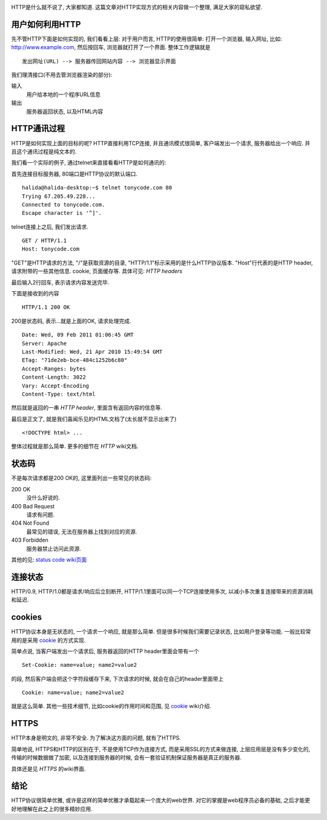 .. image:: http://perl.apache.org/docs/2.0/user/handlers/http_cycle.gif

HTTP是什么就不说了, 大家都知道. 这篇文章对HTTP实现方式的相关内容做一个整理, 满足大家的窥私欲望.

用户如何利用HTTP
------------------------------
先不管HTTP下面是如何实现的, 我们看看上层: 对于用户而言, HTTP的使用很简单: 打开一个浏览器, 输入网址, 比如: http://www.example.com, 
然后按回车, 浏览器就打开了一个界面. 整体工作逻辑就是 ::

    发出网址(URL) --> 服务器传回网站内容 --> 浏览器显示界面

我们理清接口(不用去管浏览器渲染的部分):

输入
    用户给本地的一个程序URL信息
输出
    服务器返回状态, 以及HTML内容

HTTP通讯过程
------------------------------
HTTP是如何实现上面的目标的呢? HTTP直接利用TCP连接, 并且通讯模式很简单, 客户端发出一个请求, 服务器给出一个响应. 并且这个通讯过程是纯文本的.

我们看一个实际的例子, 通过telnet来直接看看HTTP是如何通讯的:

首先连接目标服务器, 80端口是HTTP协议的默认端口. 

::

    halida@halida-desktop:~$ telnet tonycode.com 80
    Trying 67.205.49.228...
    Connected to tonycode.com.
    Escape character is '^]'.

telnet连接上之后, 我们发出请求.

::

    GET / HTTP/1.1
    Host: tonycode.com

"GET"是HTTP请求的方法, "/"是获取资源的目录, "HTTP/1.1"标示采用的是什么HTTP协议版本.
"Host"行代表的是HTTP header, 请求附带的一些其他信息. cookie, 页面缓存等. 具体可见: `HTTP headers`

最后输入2行回车, 表示请求内容发送完毕.

下面是接收到的内容 ::
    
    HTTP/1.1 200 OK

200是状态码, 表示...就是上面的OK, 请求处理完成.

::

    Date: Wed, 09 Feb 2011 01:06:45 GMT
    Server: Apache
    Last-Modified: Wed, 21 Apr 2010 15:49:54 GMT
    ETag: "71de2eb-bce-484c1252b6c80"
    Accept-Ranges: bytes
    Content-Length: 3022
    Vary: Accept-Encoding
    Content-Type: text/html

然后就是返回的一串 `HTTP header`, 里面含有返回内容的信息等.

最后是正文了, 就是我们喜闻乐见的HTML文档了(太长就不显示出来了) ::
    
    <!DOCTYPE html> ...

整体过程就是那么简单. 更多的细节在 `HTTP` wiki文档.

状态码
-----------------
不是每次请求都是200 OK的, 这里面列出一些常见的状态码:

200 OK 
    没什么好说的.

400 Bad Request
    请求有问题.

404 Not Found
    最常见的错误, 无法在服务器上找到对应的资源.

403 Forbidden
    服务器禁止访问此资源.

其他的见: `status code wiki页面 <http://en.wikipedia.org/wiki/List_of_HTTP_status_codes>`_

连接状态
-----------------
HTTP/0.9, HTTP/1.0都是请求/响应后立刻断开, HTTP/1.1里面可以同一个TCP连接使用多次, 以减小多次重复连接带来的资源消耗和延迟.

cookies
-----------------
HTTP协议本身是无状态的, 一个请求一个响应, 就是那么简单. 但是很多时候我们需要记录状态, 比如用户登录等功能. 一般比较常用的是采用 `cookie`_ 的方式实现.

简单点说, 当客户端发出一个请求后, 服务器返回的HTTP header里面会带有一个 ::

    Set-Cookie: name=value; name2=value2

的段, 然后客户端会把这个字符段缓存下来, 下次请求的时候, 就会在自己的header里面带上 ::

    Cookie: name=value; name2=value2

就是这么简单. 其他一些技术细节, 比如cookie的作用时间和范围, 见 `cookie`_ wiki介绍.

HTTPS
-----------------
HTTP本身是明文的, 非常不安全. 为了解决这方面的问题, 就有了HTTPS.

简单地说, HTTPS和HTTP的区别在于, 不是使用TCP作为连接方式, 而是采用SSL的方式来做连接, 上层应用层是没有多少变化的, 传输的时候数据做了加密, 以及连接到服务器的时候, 会有一套验证机制保证服务器是真正的服务器.

具体还是见 `HTTPS` 的wiki界面.

结论
-----------------
HTTP协议很简单优雅, 或许是这样的简单优雅才承载起来一个庞大的web世界. 
对它的掌握是web程序员必备的基础, 之后才能更好地理解在此之上的很多精妙应用.

.. _`cookie`: http://en.wikipedia.org/wiki/HTTP_cookie
.. _`HTTPS`: http://en.wikipedia.org/wiki/HTTP_Secure
.. _`HTTP headers`: http://en.wikipedia.org/wiki/List_of_HTTP_headers
.. _`HTTP`: http://en.wikipedia.org/wiki/Hypertext_Transfer_Protocol
